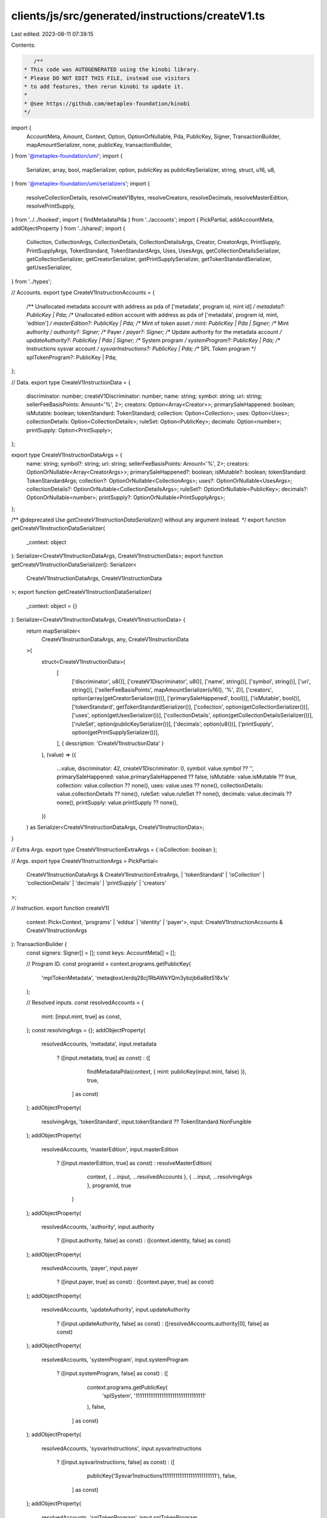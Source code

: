 clients/js/src/generated/instructions/createV1.ts
=================================================

Last edited: 2023-08-11 07:39:15

Contents:

.. code-block:: ts

    /**
 * This code was AUTOGENERATED using the kinobi library.
 * Please DO NOT EDIT THIS FILE, instead use visitors
 * to add features, then rerun kinobi to update it.
 *
 * @see https://github.com/metaplex-foundation/kinobi
 */

import {
  AccountMeta,
  Amount,
  Context,
  Option,
  OptionOrNullable,
  Pda,
  PublicKey,
  Signer,
  TransactionBuilder,
  mapAmountSerializer,
  none,
  publicKey,
  transactionBuilder,
} from '@metaplex-foundation/umi';
import {
  Serializer,
  array,
  bool,
  mapSerializer,
  option,
  publicKey as publicKeySerializer,
  string,
  struct,
  u16,
  u8,
} from '@metaplex-foundation/umi/serializers';
import {
  resolveCollectionDetails,
  resolveCreateV1Bytes,
  resolveCreators,
  resolveDecimals,
  resolveMasterEdition,
  resolvePrintSupply,
} from '../../hooked';
import { findMetadataPda } from '../accounts';
import { PickPartial, addAccountMeta, addObjectProperty } from '../shared';
import {
  Collection,
  CollectionArgs,
  CollectionDetails,
  CollectionDetailsArgs,
  Creator,
  CreatorArgs,
  PrintSupply,
  PrintSupplyArgs,
  TokenStandard,
  TokenStandardArgs,
  Uses,
  UsesArgs,
  getCollectionDetailsSerializer,
  getCollectionSerializer,
  getCreatorSerializer,
  getPrintSupplySerializer,
  getTokenStandardSerializer,
  getUsesSerializer,
} from '../types';

// Accounts.
export type CreateV1InstructionAccounts = {
  /** Unallocated metadata account with address as pda of ['metadata', program id, mint id] */
  metadata?: PublicKey | Pda;
  /** Unallocated edition account with address as pda of ['metadata', program id, mint, 'edition'] */
  masterEdition?: PublicKey | Pda;
  /** Mint of token asset */
  mint: PublicKey | Pda | Signer;
  /** Mint authority */
  authority?: Signer;
  /** Payer */
  payer?: Signer;
  /** Update authority for the metadata account */
  updateAuthority?: PublicKey | Pda | Signer;
  /** System program */
  systemProgram?: PublicKey | Pda;
  /** Instructions sysvar account */
  sysvarInstructions?: PublicKey | Pda;
  /** SPL Token program */
  splTokenProgram?: PublicKey | Pda;
};

// Data.
export type CreateV1InstructionData = {
  discriminator: number;
  createV1Discriminator: number;
  name: string;
  symbol: string;
  uri: string;
  sellerFeeBasisPoints: Amount<'%', 2>;
  creators: Option<Array<Creator>>;
  primarySaleHappened: boolean;
  isMutable: boolean;
  tokenStandard: TokenStandard;
  collection: Option<Collection>;
  uses: Option<Uses>;
  collectionDetails: Option<CollectionDetails>;
  ruleSet: Option<PublicKey>;
  decimals: Option<number>;
  printSupply: Option<PrintSupply>;
};

export type CreateV1InstructionDataArgs = {
  name: string;
  symbol?: string;
  uri: string;
  sellerFeeBasisPoints: Amount<'%', 2>;
  creators: OptionOrNullable<Array<CreatorArgs>>;
  primarySaleHappened?: boolean;
  isMutable?: boolean;
  tokenStandard: TokenStandardArgs;
  collection?: OptionOrNullable<CollectionArgs>;
  uses?: OptionOrNullable<UsesArgs>;
  collectionDetails?: OptionOrNullable<CollectionDetailsArgs>;
  ruleSet?: OptionOrNullable<PublicKey>;
  decimals?: OptionOrNullable<number>;
  printSupply?: OptionOrNullable<PrintSupplyArgs>;
};

/** @deprecated Use `getCreateV1InstructionDataSerializer()` without any argument instead. */
export function getCreateV1InstructionDataSerializer(
  _context: object
): Serializer<CreateV1InstructionDataArgs, CreateV1InstructionData>;
export function getCreateV1InstructionDataSerializer(): Serializer<
  CreateV1InstructionDataArgs,
  CreateV1InstructionData
>;
export function getCreateV1InstructionDataSerializer(
  _context: object = {}
): Serializer<CreateV1InstructionDataArgs, CreateV1InstructionData> {
  return mapSerializer<
    CreateV1InstructionDataArgs,
    any,
    CreateV1InstructionData
  >(
    struct<CreateV1InstructionData>(
      [
        ['discriminator', u8()],
        ['createV1Discriminator', u8()],
        ['name', string()],
        ['symbol', string()],
        ['uri', string()],
        ['sellerFeeBasisPoints', mapAmountSerializer(u16(), '%', 2)],
        ['creators', option(array(getCreatorSerializer()))],
        ['primarySaleHappened', bool()],
        ['isMutable', bool()],
        ['tokenStandard', getTokenStandardSerializer()],
        ['collection', option(getCollectionSerializer())],
        ['uses', option(getUsesSerializer())],
        ['collectionDetails', option(getCollectionDetailsSerializer())],
        ['ruleSet', option(publicKeySerializer())],
        ['decimals', option(u8())],
        ['printSupply', option(getPrintSupplySerializer())],
      ],
      { description: 'CreateV1InstructionData' }
    ),
    (value) => ({
      ...value,
      discriminator: 42,
      createV1Discriminator: 0,
      symbol: value.symbol ?? '',
      primarySaleHappened: value.primarySaleHappened ?? false,
      isMutable: value.isMutable ?? true,
      collection: value.collection ?? none(),
      uses: value.uses ?? none(),
      collectionDetails: value.collectionDetails ?? none(),
      ruleSet: value.ruleSet ?? none(),
      decimals: value.decimals ?? none(),
      printSupply: value.printSupply ?? none(),
    })
  ) as Serializer<CreateV1InstructionDataArgs, CreateV1InstructionData>;
}

// Extra Args.
export type CreateV1InstructionExtraArgs = { isCollection: boolean };

// Args.
export type CreateV1InstructionArgs = PickPartial<
  CreateV1InstructionDataArgs & CreateV1InstructionExtraArgs,
  | 'tokenStandard'
  | 'isCollection'
  | 'collectionDetails'
  | 'decimals'
  | 'printSupply'
  | 'creators'
>;

// Instruction.
export function createV1(
  context: Pick<Context, 'programs' | 'eddsa' | 'identity' | 'payer'>,
  input: CreateV1InstructionAccounts & CreateV1InstructionArgs
): TransactionBuilder {
  const signers: Signer[] = [];
  const keys: AccountMeta[] = [];

  // Program ID.
  const programId = context.programs.getPublicKey(
    'mplTokenMetadata',
    'metaqbxxUerdq28cj1RbAWkYQm3ybzjb6a8bt518x1s'
  );

  // Resolved inputs.
  const resolvedAccounts = {
    mint: [input.mint, true] as const,
  };
  const resolvingArgs = {};
  addObjectProperty(
    resolvedAccounts,
    'metadata',
    input.metadata
      ? ([input.metadata, true] as const)
      : ([
          findMetadataPda(context, { mint: publicKey(input.mint, false) }),
          true,
        ] as const)
  );
  addObjectProperty(
    resolvingArgs,
    'tokenStandard',
    input.tokenStandard ?? TokenStandard.NonFungible
  );
  addObjectProperty(
    resolvedAccounts,
    'masterEdition',
    input.masterEdition
      ? ([input.masterEdition, true] as const)
      : resolveMasterEdition(
          context,
          { ...input, ...resolvedAccounts },
          { ...input, ...resolvingArgs },
          programId,
          true
        )
  );
  addObjectProperty(
    resolvedAccounts,
    'authority',
    input.authority
      ? ([input.authority, false] as const)
      : ([context.identity, false] as const)
  );
  addObjectProperty(
    resolvedAccounts,
    'payer',
    input.payer
      ? ([input.payer, true] as const)
      : ([context.payer, true] as const)
  );
  addObjectProperty(
    resolvedAccounts,
    'updateAuthority',
    input.updateAuthority
      ? ([input.updateAuthority, false] as const)
      : ([resolvedAccounts.authority[0], false] as const)
  );
  addObjectProperty(
    resolvedAccounts,
    'systemProgram',
    input.systemProgram
      ? ([input.systemProgram, false] as const)
      : ([
          context.programs.getPublicKey(
            'splSystem',
            '11111111111111111111111111111111'
          ),
          false,
        ] as const)
  );
  addObjectProperty(
    resolvedAccounts,
    'sysvarInstructions',
    input.sysvarInstructions
      ? ([input.sysvarInstructions, false] as const)
      : ([
          publicKey('Sysvar1nstructions1111111111111111111111111'),
          false,
        ] as const)
  );
  addObjectProperty(
    resolvedAccounts,
    'splTokenProgram',
    input.splTokenProgram
      ? ([input.splTokenProgram, false] as const)
      : ([
          context.programs.getPublicKey(
            'splToken',
            'TokenkegQfeZyiNwAJbNbGKPFXCWuBvf9Ss623VQ5DA'
          ),
          false,
        ] as const)
  );
  addObjectProperty(resolvingArgs, 'isCollection', input.isCollection ?? false);
  addObjectProperty(
    resolvingArgs,
    'collectionDetails',
    input.collectionDetails ??
      resolveCollectionDetails(
        context,
        { ...input, ...resolvedAccounts },
        { ...input, ...resolvingArgs },
        programId,
        false
      )
  );
  addObjectProperty(
    resolvingArgs,
    'decimals',
    input.decimals ??
      resolveDecimals(
        context,
        { ...input, ...resolvedAccounts },
        { ...input, ...resolvingArgs },
        programId,
        false
      )
  );
  addObjectProperty(
    resolvingArgs,
    'printSupply',
    input.printSupply ??
      resolvePrintSupply(
        context,
        { ...input, ...resolvedAccounts },
        { ...input, ...resolvingArgs },
        programId,
        false
      )
  );
  addObjectProperty(
    resolvingArgs,
    'creators',
    input.creators ??
      resolveCreators(
        context,
        { ...input, ...resolvedAccounts },
        { ...input, ...resolvingArgs },
        programId,
        false
      )
  );
  const resolvedArgs = { ...input, ...resolvingArgs };

  addAccountMeta(keys, signers, resolvedAccounts.metadata, false);
  addAccountMeta(keys, signers, resolvedAccounts.masterEdition, false);
  addAccountMeta(keys, signers, resolvedAccounts.mint, false);
  addAccountMeta(keys, signers, resolvedAccounts.authority, false);
  addAccountMeta(keys, signers, resolvedAccounts.payer, false);
  addAccountMeta(keys, signers, resolvedAccounts.updateAuthority, false);
  addAccountMeta(keys, signers, resolvedAccounts.systemProgram, false);
  addAccountMeta(keys, signers, resolvedAccounts.sysvarInstructions, false);
  addAccountMeta(keys, signers, resolvedAccounts.splTokenProgram, false);

  // Data.
  const data = getCreateV1InstructionDataSerializer().serialize(resolvedArgs);

  // Bytes Created On Chain.
  const bytesCreatedOnChain = resolveCreateV1Bytes(
    context,
    resolvedAccounts,
    resolvedArgs,
    programId
  );

  return transactionBuilder([
    { instruction: { keys, programId, data }, signers, bytesCreatedOnChain },
  ]);
}


